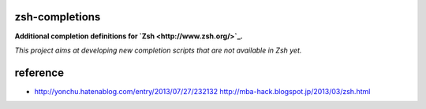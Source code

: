 zsh-completions
===============

**Additional completion definitions for `Zsh <http://www.zsh.org/>`_\ .**

*This project aims at developing new completion scripts that are not available in Zsh yet.*


reference
==========

- http://yonchu.hatenablog.com/entry/2013/07/27/232132
  http://mba-hack.blogspot.jp/2013/03/zsh.html
